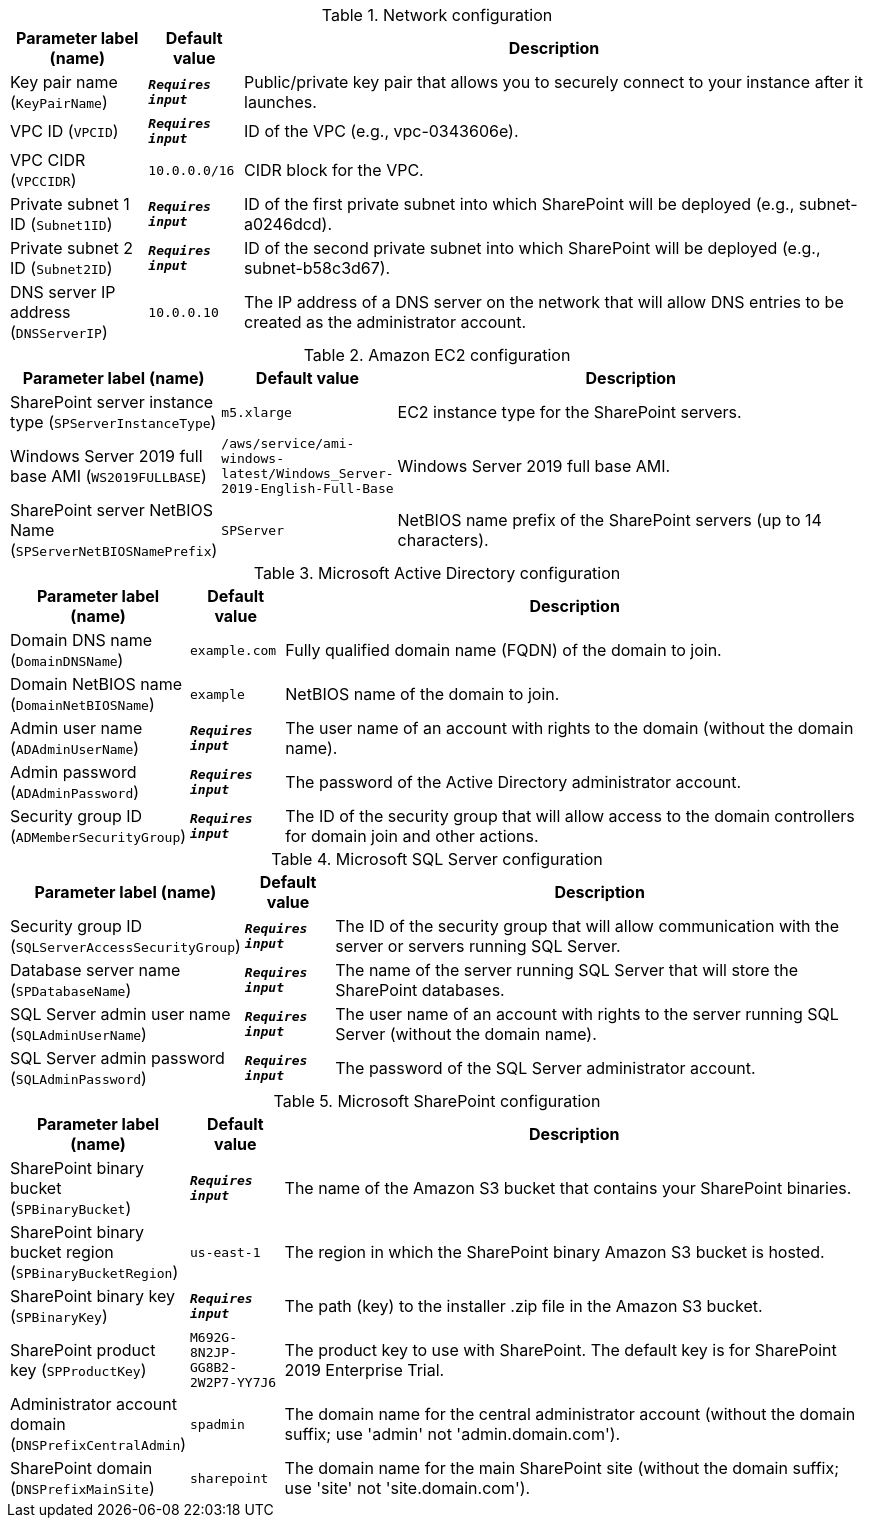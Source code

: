 
.Network configuration
[width="100%",cols="16%,11%,73%",options="header",]
|===
|Parameter label (name) |Default value|Description|Key pair name
(`KeyPairName`)|`**__Requires input__**`|Public/private key pair that allows you to securely connect to your instance after it launches.|VPC ID
(`VPCID`)|`**__Requires input__**`|ID of the VPC (e.g., vpc-0343606e).|VPC CIDR
(`VPCCIDR`)|`10.0.0.0/16`|CIDR block for the VPC.|Private subnet 1 ID
(`Subnet1ID`)|`**__Requires input__**`|ID of the first private subnet into which SharePoint will be deployed (e.g., subnet-a0246dcd).|Private subnet 2 ID
(`Subnet2ID`)|`**__Requires input__**`|ID of the second private subnet into which SharePoint will be deployed (e.g., subnet-b58c3d67).|DNS server IP address
(`DNSServerIP`)|`10.0.0.10`|The IP address of a DNS server on the network that will allow DNS entries to be created as the administrator account.
|===
.Amazon EC2 configuration
[width="100%",cols="16%,11%,73%",options="header",]
|===
|Parameter label (name) |Default value|Description|SharePoint server instance type
(`SPServerInstanceType`)|`m5.xlarge`|EC2 instance type for the SharePoint servers.|Windows Server 2019 full base AMI
(`WS2019FULLBASE`)|`/aws/service/ami-windows-latest/Windows_Server-2019-English-Full-Base`|Windows Server 2019 full base AMI.|SharePoint server NetBIOS Name
(`SPServerNetBIOSNamePrefix`)|`SPServer`|NetBIOS name prefix of the SharePoint servers (up to 14 characters).
|===
.Microsoft Active Directory configuration
[width="100%",cols="16%,11%,73%",options="header",]
|===
|Parameter label (name) |Default value|Description|Domain DNS name
(`DomainDNSName`)|`example.com`|Fully qualified domain name (FQDN) of the domain to join.|Domain NetBIOS name
(`DomainNetBIOSName`)|`example`|NetBIOS name of the domain to join.|Admin user name
(`ADAdminUserName`)|`**__Requires input__**`|The user name of an account with rights to the domain (without the domain name).|Admin password
(`ADAdminPassword`)|`**__Requires input__**`|The password of the Active Directory administrator account.|Security group ID
(`ADMemberSecurityGroup`)|`**__Requires input__**`|The ID of the security group that will allow access to the domain controllers for domain join and other actions.
|===
.Microsoft SQL Server configuration
[width="100%",cols="16%,11%,73%",options="header",]
|===
|Parameter label (name) |Default value|Description|Security group ID
(`SQLServerAccessSecurityGroup`)|`**__Requires input__**`|The ID of the security group that will allow communication with the server or servers running SQL Server.|Database server name
(`SPDatabaseName`)|`**__Requires input__**`|The name of the server running SQL Server that will store the SharePoint databases.|SQL Server admin user name
(`SQLAdminUserName`)|`**__Requires input__**`|The user name of an account with rights to the server running SQL Server (without the domain name).|SQL Server admin password
(`SQLAdminPassword`)|`**__Requires input__**`|The password of the SQL Server administrator account.
|===
.Microsoft SharePoint configuration
[width="100%",cols="16%,11%,73%",options="header",]
|===
|Parameter label (name) |Default value|Description|SharePoint binary bucket
(`SPBinaryBucket`)|`**__Requires input__**`|The name of the Amazon S3 bucket that contains your SharePoint binaries.|SharePoint binary bucket region
(`SPBinaryBucketRegion`)|`us-east-1`|The region in which the SharePoint binary Amazon S3 bucket is hosted.|SharePoint binary key
(`SPBinaryKey`)|`**__Requires input__**`|The path (key) to the installer .zip file in the Amazon S3 bucket.|SharePoint product key
(`SPProductKey`)|`M692G-8N2JP-GG8B2-2W2P7-YY7J6`|The product key to use with SharePoint. The default key is for SharePoint 2019 Enterprise Trial.|Administrator account domain
(`DNSPrefixCentralAdmin`)|`spadmin`|The domain name for the central administrator account (without the domain suffix; use 'admin' not 'admin.domain.com').|SharePoint domain
(`DNSPrefixMainSite`)|`sharepoint`|The domain name for the main SharePoint site (without the domain suffix; use 'site' not 'site.domain.com').
|===